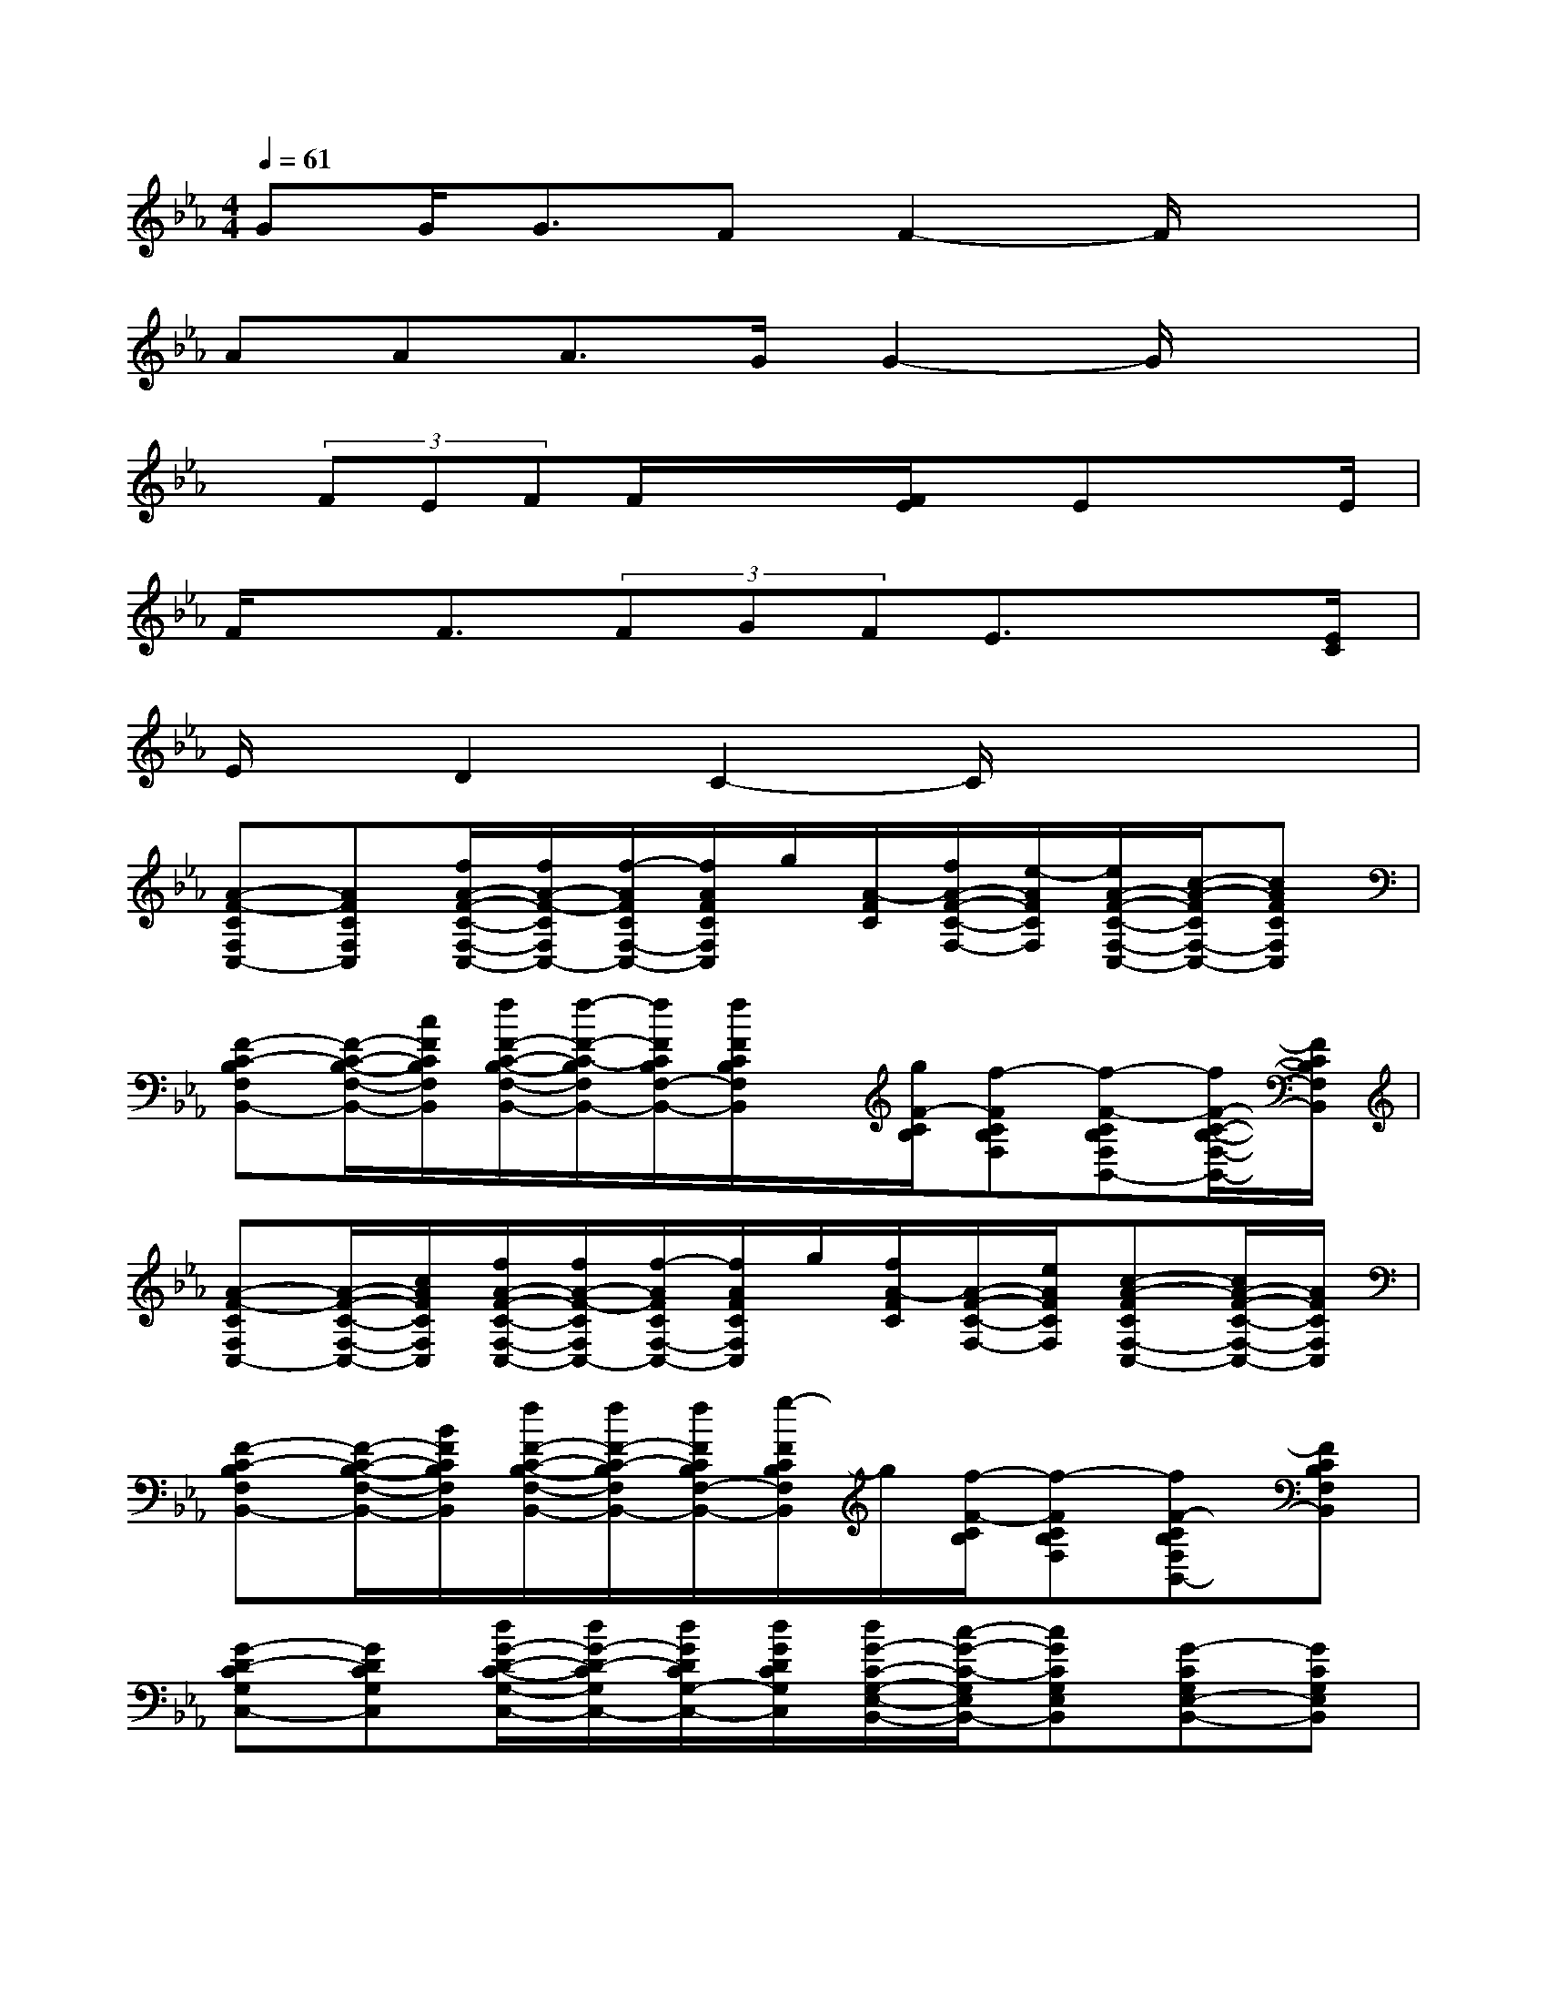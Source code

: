 X:1
T:
M:4/4
L:1/8
Q:1/4=61
K:Eb%3flats
V:1
GG<GFF2-F/2x3/2|
AAA3/2G/2G2-G/2x3/2|
x/2(3FEFF/2x/2x/2[F/2E/2]x/2Ex3/2E/2|
F/2x/2F3/2(3FGFE3/2x3/2[E/2C/2]|
E/2x/2D2C2-C/2x2x/2|
[A-F-CF,C,-][AFCF,C,][f/2A/2-F/2-C/2-F,/2-C,/2-][f/2A/2-F/2-C/2F,/2C,/2-][f/2-A/2F/2C/2F,/2-C,/2-][f/2A/2F/2C/2F,/2C,/2]g/2[A/2-F/2C/2][f/2A/2-F/2-C/2-F,/2-][e/2-A/2F/2C/2F,/2][e/2A/2-F/2-C/2-F,/2-C,/2-][c/2-A/2-F/2C/2F,/2-C,/2-][cAFCF,C,]|
[F-C-B,F,B,,-][F/2-C/2-B,/2-F,/2-B,,/2-][c/2F/2C/2B,/2F,/2B,,/2][f/2F/2-C/2-B,/2-F,/2-B,,/2-][f/2-F/2-C/2-B,/2F,/2B,,/2-][f/2F/2C/2B,/2F,/2-B,,/2-][f/2F/2C/2B,/2F,/2B,,/2]x/2[g/2F/2-C/2B,/2][f-FCB,F,][f-F-CB,F,B,,-][f/2F/2-C/2-B,/2-F,/2-B,,/2-][F/2C/2B,/2F,/2B,,/2]|
[A-F-CF,C,-][A/2-F/2-C/2-F,/2-C,/2-][c/2A/2F/2C/2F,/2C,/2][f/2A/2-F/2-C/2-F,/2-C,/2-][f/2A/2-F/2-C/2F,/2C,/2-][f/2-A/2F/2C/2F,/2-C,/2-][f/2A/2F/2C/2F,/2C,/2]g/2[f/2A/2-F/2C/2][A/2-F/2-C/2-F,/2-][e/2A/2F/2C/2F,/2][c-A-FCF,-C,-][c/2A/2-F/2-C/2-F,/2-C,/2-][A/2F/2C/2F,/2C,/2]|
[F-C-B,F,B,,-][F/2-C/2-B,/2-F,/2-B,,/2-][B/2F/2C/2B,/2F,/2B,,/2][f/2F/2-C/2-B,/2-F,/2-B,,/2-][f/2F/2-C/2-B,/2F,/2B,,/2-][f/2F/2C/2B,/2F,/2-B,,/2-][g/2-F/2C/2B,/2F,/2B,,/2]g/2[f/2-F/2-C/2B,/2][f-FCB,F,][fF-CB,F,B,,-][FCB,F,B,,]|
[G-D-CG,C,-][GDCG,C,][d/2G/2-D/2-C/2-G,/2-C,/2-][d/2G/2-D/2-C/2G,/2C,/2-][d/2G/2D/2C/2G,/2-C,/2-][d/2G/2D/2C/2G,/2C,/2][d/2G/2-C/2-G,/2-E,/2-B,,/2-][c/2-G/2-C/2-G,/2E,/2B,,/2-][cGCG,E,B,,][G-CG,E,-B,,-][GCG,E,B,,]|
[e/2E/2-C/2-A,/2-E,/2-A,,/2-][e/2-E/2-C/2-A,/2E,/2A,,/2-][eECA,E,A,,][E/2-C/2-A,/2-E,/2-A,,/2-][e/2E/2-C/2-A,/2E,/2A,,/2-][e/2E/2C/2A,/2E,/2-A,,/2-][E/2C/2A,/2E,/2A,,/2][e/2G/2-D/2-C/2-G,/2-G,,/2-][d/2-G/2-D/2-C/2G,/2G,,/2-][dGDCG,G,,][G-=B,G,D,G,,-][G=B,G,D,G,,]|
[f/2F/2-D/2-G,/2-C,/2-][f/2-F/2-D/2G,/2C,/2-][f-FDG,C,][f/2F/2-D/2-G,/2-C,/2-][f/2F/2-D/2G,/2C,/2-][F/2D/2G,/2-C,/2-][g/2F/2D/2G,/2C,/2][f/2G/2-E/2-D/2-G,/2-_B,,/2-][e/2-G/2-E/2-D/2G,/2B,,/2-][e/2-G/2E/2D/2G,/2-B,,/2-][e/2G/2E/2D/2G,/2B,,/2][G-ECG,-B,,-][c/2G/2-E/2-C/2-G,/2-B,,/2-][e/2G/2E/2C/2G,/2B,,/2]|
[gG-E-CA,A,,-][g/2G/2-E/2-C/2-A,/2-A,,/2-][g/2-G/2E/2C/2A,/2A,,/2][gG-E-CA,A,,-][a/2G/2-E/2-C/2-A,/2-A,,/2-][f/2-G/2E/2C/2A,/2A,,/2][f-F-C-B,F,B,,-][fFCB,F,B,,][F-DB,F,-B,,-][FDB,F,B,,]|
[aA-F-EB,E,-][a/2A/2-F/2-E/2-B,/2-E,/2-][a/2-A/2F/2E/2B,/2E,/2][aA-F-EB,E,-][g/2A/2F/2E/2B,/2-E,/2-][g/2-A/2F/2E/2B,/2E,/2][g-G-E-B,G,C,-][gGEB,G,C,][G-EB,G,-C,-][G/2-E/2-B,/2-G,/2-C,/2-][G/2E/2B,/2G,/2C,/2]|
[f/2e/2F/2-D/2-C/2-G,/2-G,,/2-][f/2-F/2-D/2-C/2G,/2G,,/2-][fFDCG,G,,][F/2-D/2-=B,/2-G,/2-=B,,/2-][f/2F/2-D/2-=B,/2G,/2=B,,/2-][F/2-D/2-=B,/2G,/2-=B,,/2-][e/2F/2D/2=B,/2G,/2=B,,/2][f/2G/2-F/2-C/2-G,/2-C,/2-][e/2-G/2-F/2-C/2G,/2C,/2-][eGFCG,C,][G-ECG,_B,,-][G/2-E/2-C/2-G,/2-B,,/2-][e/2c/2G/2E/2C/2G,/2B,,/2]|
[f/2F/2-C/2-A,/2-F,/2-A,,/2-][f/2-F/2-C/2A,/2F,/2-A,,/2-][f-FCA,F,A,,][f/2F/2-C/2-A,/2-F,/2-A,,/2-][f/2F/2-C/2-A,/2F,/2A,,/2-][g/2F/2C/2A,/2F,/2-A,,/2-][F/2C/2A,/2F,/2A,,/2][f/2F/2-C/2-A,/2-F,/2-F,,/2-][e/2-F/2-C/2-A,/2F,/2F,,/2-][e/2-F/2C/2A,/2F,/2-F,,/2-][e/2F/2C/2A,/2F,/2F,,/2][F-CA,F,-F,,-][e/2F/2-C/2-A,/2-F,/2-F,,/2-][e/2-F/2C/2A,/2F,/2F,,/2]